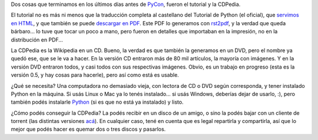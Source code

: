 .. title: Tutorial y CDPedia
.. date: 2009-09-19 17:27:42
.. tags: Python, tutorial, CDPedia

Dos cosas que terminamos en los últimos días antes de `PyCon </posts/0425>`_, fueron el tutorial y la CDPedia.

El tutorial no es más ni menos que la traducción completa al castellano del Tutorial de Python (el oficial), que `servimos en HTML <http://docs.python.org.ar/tutorial/>`_, y que también se puede `descargar en PDF <http://python.org.ar/pyar/Tutorial>`_. Este PDF lo generamos con `rst2pdf <http://code.google.com/p/rst2pdf/>`_, y la verdad que queda bárbaro... lo tuve que tocar un poco a mano, pero fueron en detalles que importaban en la impresión, no en la distribución en PDF...

.. image:: /images/tutorialimpreso.jpg
    :alt: El Tutorial, impreso

La CDPedia es la Wikipedia en un CD. Bueno, la verdad es que también la generamos en un DVD, pero el nombre ya quedó ese, que se le va a hacer. En la versión CD entraron más de 80 mil artículos, la mayoría con imágenes. Y en la versión DVD entraron todos, y casi todos con sus respectivas imágenes. Obvio, es un trabajo en progreso (esta es la versión 0.5, y hay cosas para hacerle), pero así como está es usable.

¿Qué se necesita? Una computadora no demasiado vieja, con lectora de CD o DVD según corresponda, y tener instalado Python en la máquina. Si usás Linux o Mac ya lo tenés instalado... si usás Windows, deberías dejar de usarlo, :), pero también podés instalarle `Python <http://www.python.org/download/releases/2.6.2/>`_ (si es que no está ya instalado) y listo.

¿Cómo podés conseguir la CDPedia? La podés recibir en un disco de un amigo, o sino la podés bajar con un cliente de torrent (las distintas versiones `acá <http://cdpedia.python.org.ar/>`_). En cualquier caso, tené en cuenta que es legal repartirla y compartirla, así que lo mejor que podés hacer es quemar dos o tres discos y pasarlos.
